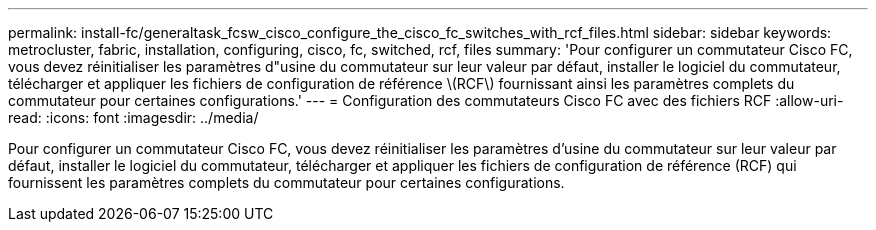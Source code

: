 ---
permalink: install-fc/generaltask_fcsw_cisco_configure_the_cisco_fc_switches_with_rcf_files.html 
sidebar: sidebar 
keywords: metrocluster, fabric, installation, configuring, cisco, fc, switched, rcf, files 
summary: 'Pour configurer un commutateur Cisco FC, vous devez réinitialiser les paramètres d"usine du commutateur sur leur valeur par défaut, installer le logiciel du commutateur, télécharger et appliquer les fichiers de configuration de référence \(RCF\) fournissant ainsi les paramètres complets du commutateur pour certaines configurations.' 
---
= Configuration des commutateurs Cisco FC avec des fichiers RCF
:allow-uri-read: 
:icons: font
:imagesdir: ../media/


[role="lead"]
Pour configurer un commutateur Cisco FC, vous devez réinitialiser les paramètres d'usine du commutateur sur leur valeur par défaut, installer le logiciel du commutateur, télécharger et appliquer les fichiers de configuration de référence (RCF) qui fournissent les paramètres complets du commutateur pour certaines configurations.

